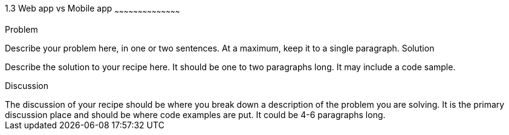 ////

Author: Unassigned
Chapter Leader approved: <date>
Copy edited: <date>
Tech edited: <date>

////

1.3 Web app vs Mobile app
~~~~~~~~~~~~~~~~~~~~~~~~~~~~~~~~~~~~~~~~~~

Problem
++++++++++++++++++++++++++++++++++++++++++++
Describe your problem here, in one or two sentences.  At a maximum, keep it to a single paragraph.

Solution
++++++++++++++++++++++++++++++++++++++++++++
Describe the solution to your recipe here.  It should be one to two paragraphs long.  It may include a code sample.

Discussion
++++++++++++++++++++++++++++++++++++++++++++
The discussion of your recipe should be where you break down a description of the problem you are solving.  It is the primary discussion place and should be where code examples are put.  It could be 4-6 paragraphs long.